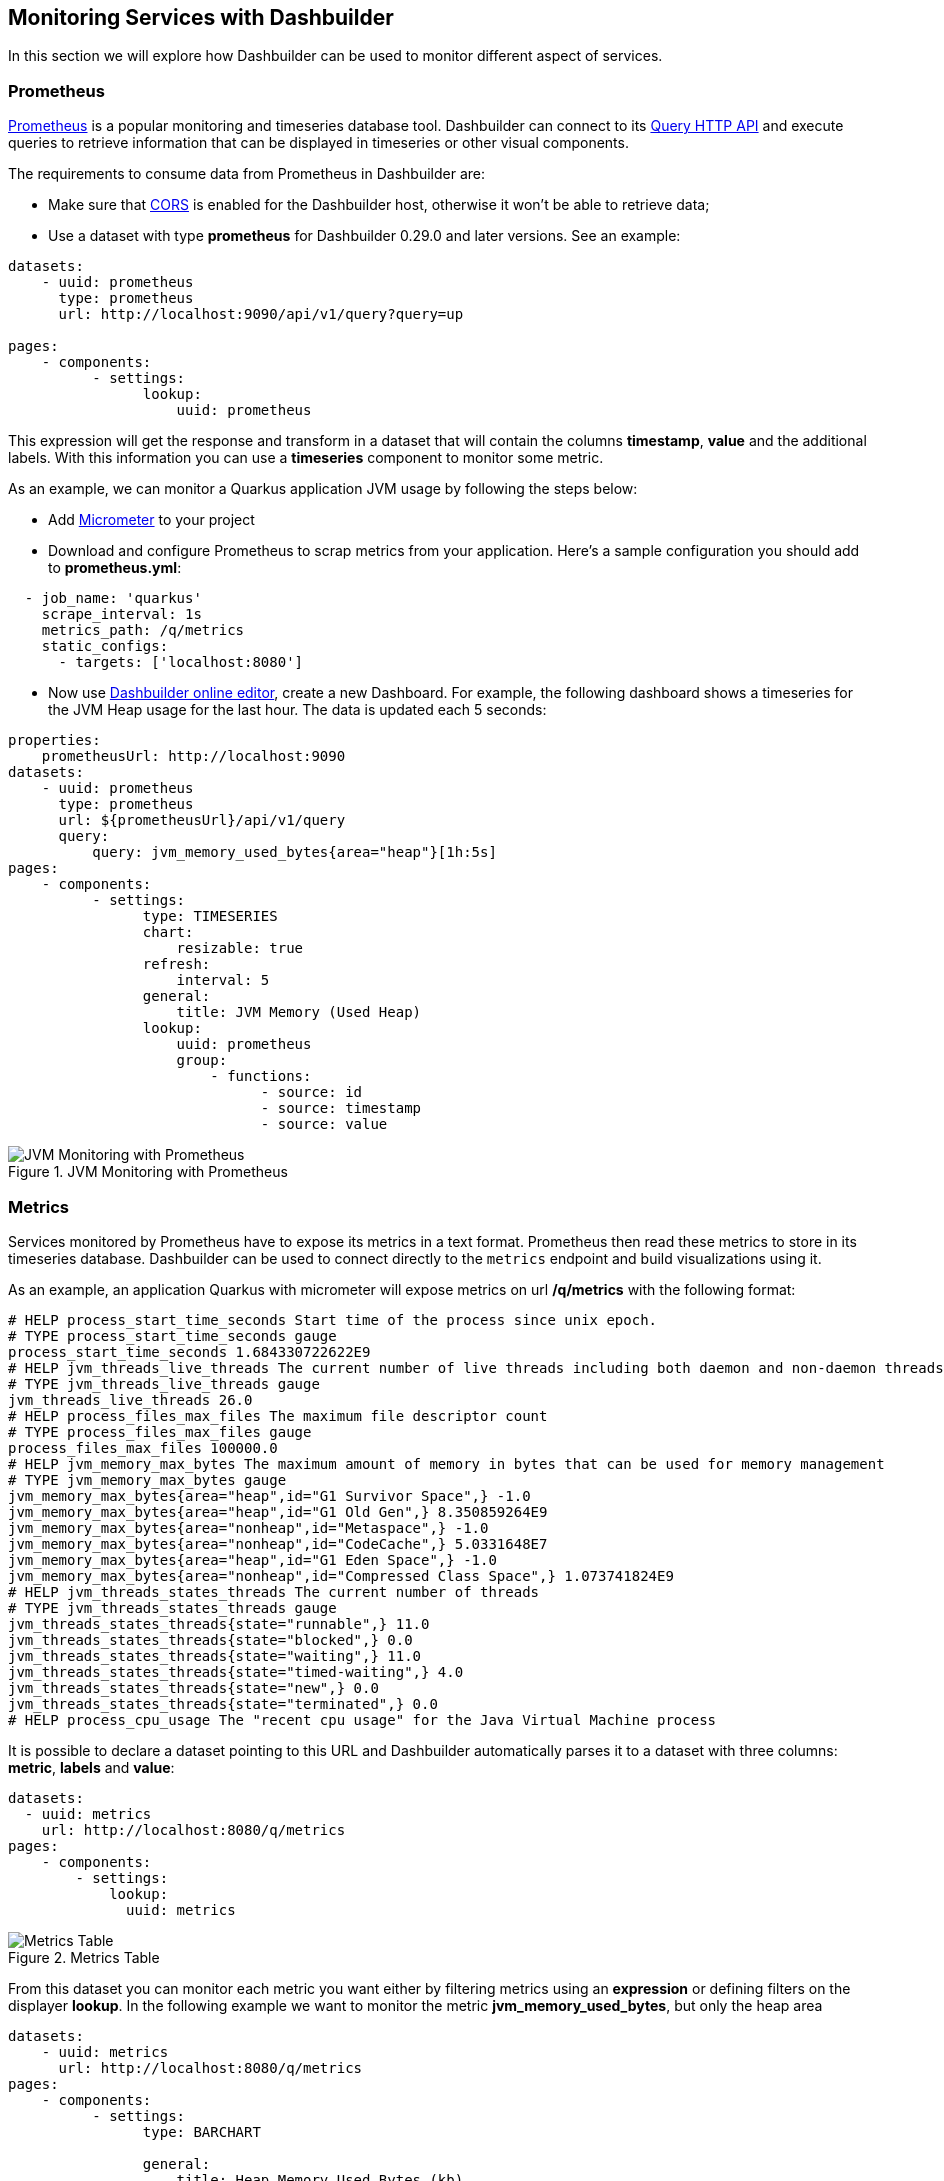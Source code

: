 [id="chap-dashbuilder-monitoring"]
ifdef::context[:parent-context: {context}]
:context: dashbuilder-guides

== Monitoring Services with Dashbuilder

[role="_abstract"]
In this section we will explore how Dashbuilder can be used to monitor different aspect of services.

=== Prometheus

https://prometheus.io/[Prometheus] is a popular monitoring and timeseries database tool. Dashbuilder can connect to its https://prometheus.io/docs/prometheus/latest/querying/api/[Query HTTP API] and execute queries to retrieve information that can be displayed in timeseries or other visual components.

The requirements to consume data from Prometheus in Dashbuilder are:

* Make sure that https://developer.mozilla.org/en-US/docs/Web/HTTP/CORS/Errors[CORS] is enabled for the Dashbuilder host, otherwise it won't be able to retrieve data;
* Use a dataset with type *prometheus* for Dashbuilder 0.29.0 and later versions. See an example:

[source]
----
datasets:
    - uuid: prometheus
      type: prometheus
      url: http://localhost:9090/api/v1/query?query=up
       
pages:
    - components:
          - settings:
                lookup:
                    uuid: prometheus
----

This expression will get the response and transform in a dataset that will contain the columns *timestamp*, *value* and the additional labels. With this information you can use a *timeseries* component to monitor some metric.

As an example, we can monitor a Quarkus application JVM usage by following the steps below:

* Add https://quarkus.io/guides/micrometer[Micrometer] to your project
* Download and configure Prometheus to scrap metrics from your application. Here's a sample configuration you should add to *prometheus.yml*:

[source]
----
  - job_name: 'quarkus'
    scrape_interval: 1s
    metrics_path: /q/metrics
    static_configs:
      - targets: ['localhost:8080']
----
* Now use https://start.kubesmarts.org/[Dashbuilder online editor], create a new Dashboard. For example, the following dashboard shows a timeseries for the JVM Heap usage for the last hour. The data is updated each 5 seconds:

[source]
----
properties:
    prometheusUrl: http://localhost:9090    
datasets:
    - uuid: prometheus
      type: prometheus
      url: ${prometheusUrl}/api/v1/query
      query:
          query: jvm_memory_used_bytes{area="heap"}[1h:5s]
pages:
    - components:
          - settings:
                type: TIMESERIES                
                chart:
                    resizable: true
                refresh:
                    interval: 5
                general:
                    title: JVM Memory (Used Heap)
                lookup:
                    uuid: prometheus
                    group:
                        - functions:
                              - source: id
                              - source: timestamp
                              - source: value
----

.JVM Monitoring with Prometheus
image::guides/monitoring/jvm_heap_prometheus.png[JVM Monitoring with Prometheus]

=== Metrics

Services monitored by Prometheus have to expose its metrics in a text format. Prometheus then read these metrics to store in its timeseries database. Dashbuilder can be used to connect directly to the `metrics` endpoint and build visualizations using it.

As an example, an application Quarkus with micrometer will expose metrics on url */q/metrics* with the following format:

[source]
----
# HELP process_start_time_seconds Start time of the process since unix epoch.
# TYPE process_start_time_seconds gauge
process_start_time_seconds 1.684330722622E9
# HELP jvm_threads_live_threads The current number of live threads including both daemon and non-daemon threads
# TYPE jvm_threads_live_threads gauge
jvm_threads_live_threads 26.0
# HELP process_files_max_files The maximum file descriptor count
# TYPE process_files_max_files gauge
process_files_max_files 100000.0
# HELP jvm_memory_max_bytes The maximum amount of memory in bytes that can be used for memory management
# TYPE jvm_memory_max_bytes gauge
jvm_memory_max_bytes{area="heap",id="G1 Survivor Space",} -1.0
jvm_memory_max_bytes{area="heap",id="G1 Old Gen",} 8.350859264E9
jvm_memory_max_bytes{area="nonheap",id="Metaspace",} -1.0
jvm_memory_max_bytes{area="nonheap",id="CodeCache",} 5.0331648E7
jvm_memory_max_bytes{area="heap",id="G1 Eden Space",} -1.0
jvm_memory_max_bytes{area="nonheap",id="Compressed Class Space",} 1.073741824E9
# HELP jvm_threads_states_threads The current number of threads
# TYPE jvm_threads_states_threads gauge
jvm_threads_states_threads{state="runnable",} 11.0
jvm_threads_states_threads{state="blocked",} 0.0
jvm_threads_states_threads{state="waiting",} 11.0
jvm_threads_states_threads{state="timed-waiting",} 4.0
jvm_threads_states_threads{state="new",} 0.0
jvm_threads_states_threads{state="terminated",} 0.0
# HELP process_cpu_usage The "recent cpu usage" for the Java Virtual Machine process
----

It is possible to declare a dataset pointing to this URL and Dashbuilder automatically parses it to a dataset with three columns: *metric*, *labels* and *value*:

[source]
----
datasets:
  - uuid: metrics
    url: http://localhost:8080/q/metrics
pages:
    - components:
        - settings:
            lookup:
              uuid: metrics
----

.Metrics Table
image::guides/monitoring/metrics_table.png[Metrics Table]

From this dataset you can monitor each metric you want either by filtering metrics using an *expression* or defining filters on the displayer *lookup*. In the following example we want to monitor the metric *jvm_memory_used_bytes*, but only the heap area
[source]
----
datasets:
    - uuid: metrics
      url: http://localhost:8080/q/metrics
pages:
    - components:
          - settings:
                type: BARCHART
                
                general:
                    title: Heap Memory Used Bytes (kb)
                columns:
                    - id: value
                      pattern: "#"
                      expression: value / 1024
                    - id: labels                      
                      expression: value.replace('area="heap",id=', "") 
                                       .replaceAll('"', "")
                lookup:
                    uuid: metrics
                    filter:
                        - function: EQUALS_TO
                          column: metric
                          args:
                              - jvm_memory_used_bytes
                        - function: LIKE_TO
                          column: labels
                          args:
                              - '%"heap"%'
                    group:
                        - columnGroup:
                              source: labels
                          functions:
                              - source: labels
                              - source: value
----

.Heap Memory Used Bytes
image::guides/monitoring/heap_used_memory.png[Heap Memory Used Bytes]

Finally you can make the visualization update automatically using a refresh interval and also accumulate values in memory using the *accumulate* flag in dataset declaration. This way you keep a history of the events and can use a timeseries to visualize the data, here's an example:

[source]
----
global:
    settings:
        refresh:
            interval: 2
datasets:
    - uuid: metrics
      url: http://localhost:8080/q/metrics
      accumulate: true
      cacheMaxRows: 30000
      expression: >-
          $map($, function($v){
              [$v[0], $v[1], $v[2] = 'NaN' ? -1 : $v[2], $now() ~> $toMillis()]           
          })
      columns:
          - id: metric
            type: label
          - id: labels
            type: label
          - id: value
            type: number
          - id: register
            type: label
pages:
    - components:
          - settings:
                component: timeseries
                timeseries:
                    title:
                        text: Heap Memory Usage
                lookup:
                    uuid: metrics
                    filter:
                        - column: metric
                          function: EQUALS_TO
                          args:
                              - jvm_memory_used_bytes
                        - column: labels
                          function: LIKE_TO
                          args:
                              - '%area="heap"%'
                    group:
                        - columnGroup:
                              source: register
                          groupFunctions:
                              - source: metric
                              - source: register
                              - source: value
                                function: SUM
----

.Heap Memory Used Bytes
image::guides/monitoring/heap_used_memory.png[Heap Memory Used Bytes]


You can check our https://github.com/kiegroup/kie-samples/tree/main/samples[samples repository] for more metrics monitoring examples.